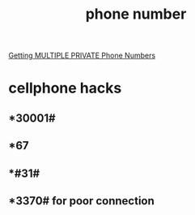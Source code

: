 :PROPERTIES:
:ID:       4EA69EF7-ED79-4CA5-B066-005019EC23E5
:END:
#+title: phone number
[[https://www.youtube.com/watch?v=HYNZKQZEHoU][Getting MULTIPLE PRIVATE Phone Numbers]]
* cellphone hacks
** *30001#
** *67
** *#31#
** *3370# for poor connection

